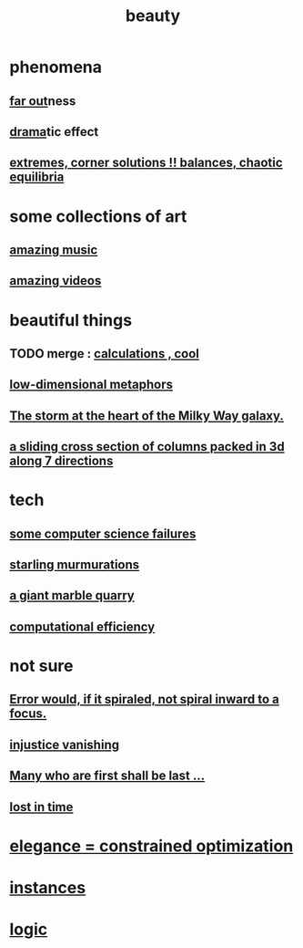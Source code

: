 :PROPERTIES:
:ID:       de98c3eb-27ba-4a51-9875-9af3c6e2c2dd
:END:
#+title: beauty
* phenomena
** [[id:63b8cda1-44f2-433d-8691-f27075d133cd][far out]]ness
** [[id:4ff751ef-1d5b-4df7-89ed-69adb2c46fd4][drama]]tic effect
** [[id:461ac824-69d6-4b73-bbe8-ee3e41bdc915][extremes, corner solutions !! balances, chaotic equilibria]]
* some collections of art
** [[id:f927cc31-1266-4352-978a-b0e00fb806a8][amazing music]]
** [[id:182dd8be-1e10-4479-b252-e338af38729f][amazing videos]]
* beautiful things
** TODO merge : [[id:974cd67d-8c30-414d-aeb0-f832a21e08b4][calculations , cool]]
** [[id:379e34b6-6b0d-4e66-b0ca-fdcf01a8bb95][low-dimensional metaphors]]
** [[id:7faf1c3e-510c-4073-99e0-a764db062772][The storm at the heart of the Milky Way galaxy.]]
** [[id:464172c4-0de9-4556-b25c-16add32f2a3a][a sliding cross section of columns packed in 3d along 7 directions]]
* tech
** [[id:1406b2b1-a640-4d59-be69-a06a401e3f95][some computer science failures]]
** [[id:d3e3d652-353a-4170-b3c8-4c77b2131372][starling murmurations]]
** [[id:12364cd8-bc33-482b-84ca-0df360d428c3][a giant marble quarry]]
** [[id:ba91e3ad-997a-4b4e-9ed4-43324b94f10f][computational efficiency]]
* not sure
** [[id:02044a73-6c5b-482d-91f2-c21a872a3ba2][Error would, if it spiraled, not spiral inward to a focus.]]
** [[id:0a6dcf44-6c2c-432a-90a7-babfbb3e0b7d][injustice vanishing]]
** [[id:0c237b5f-6a18-4f3b-901d-6db58b41a32a][Many who are first shall be last ...]]
** [[id:6f008b2d-17ed-4a0e-bc85-40ce8968c5e5][lost in time]]
* [[id:0c399e74-6d5e-4f0a-95e5-331a7239b19d][elegance = constrained optimization]]
* [[id:de98c3eb-27ba-4a51-9875-9af3c6e2c2dd][instances]]
* [[id:5d06a355-657f-44c4-84be-cae4ed93a28a][logic]]

